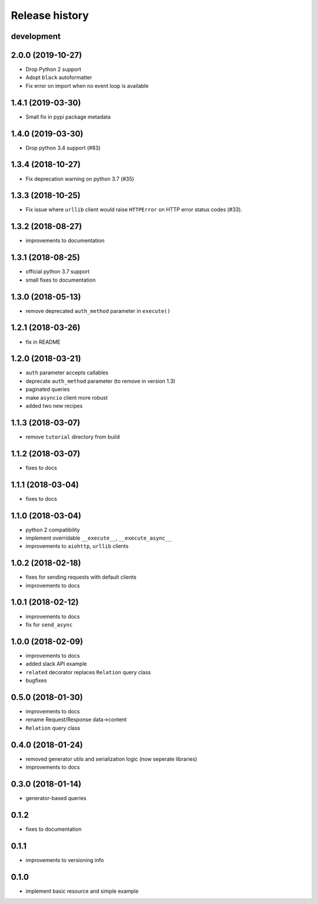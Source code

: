Release history
---------------

development
+++++++++++

2.0.0 (2019-10-27)
++++++++++++++++++

- Drop Python 2 support
- Adopt ``black`` autoformatter
- Fix error on import when no event loop is available

1.4.1 (2019-03-30)
++++++++++++++++++

- Small fix in pypi package metadata

1.4.0 (2019-03-30)
++++++++++++++++++

- Drop python 3.4 support (#83)

1.3.4 (2018-10-27)
++++++++++++++++++

- Fix deprecation warning on python 3.7 (#35)

1.3.3 (2018-10-25)
++++++++++++++++++

- Fix issue where ``urllib`` client would 
  raise ``HTTPError`` on HTTP error status codes (#33).

1.3.2 (2018-08-27)
++++++++++++++++++

- improvements to documentation

1.3.1 (2018-08-25)
++++++++++++++++++

- official python 3.7 support
- small fixes to documentation

1.3.0 (2018-05-13)
++++++++++++++++++

- remove deprecated ``auth_method`` parameter in ``execute()``

1.2.1 (2018-03-26)
++++++++++++++++++

- fix in README

1.2.0 (2018-03-21)
++++++++++++++++++

- ``auth`` parameter accepts callables
- deprecate ``auth_method`` parameter (to remove in version 1.3)
- paginated queries
- make ``asyncio`` client more robust
- added two new recipes

1.1.3 (2018-03-07)
++++++++++++++++++

- remove ``tutorial`` directory from build

1.1.2 (2018-03-07)
++++++++++++++++++

- fixes to docs

1.1.1 (2018-03-04)
++++++++++++++++++

- fixes to docs

1.1.0 (2018-03-04)
++++++++++++++++++

- python 2 compatibility
- implement overridable ``__execute__``, ``__execute_async__``
- improvements to ``aiohttp``, ``urllib`` clients

1.0.2 (2018-02-18)
++++++++++++++++++

- fixes for sending requests with default clients
- improvements to docs

1.0.1 (2018-02-12)
++++++++++++++++++

- improvements to docs
- fix for ``send_async``

1.0.0 (2018-02-09)
++++++++++++++++++

- improvements to docs
- added slack API example
- ``related`` decorator replaces ``Relation`` query class
- bugfixes

0.5.0 (2018-01-30)
++++++++++++++++++

- improvements to docs
- rename Request/Response data->content
- ``Relation`` query class

0.4.0 (2018-01-24)
++++++++++++++++++

- removed generator utils and serialization logic (now seperate libraries)
- improvements to docs

0.3.0 (2018-01-14)
++++++++++++++++++

- generator-based queries

0.1.2
+++++

- fixes to documentation

0.1.1
+++++

- improvements to versioning info

0.1.0
+++++

- implement basic resource and simple example
